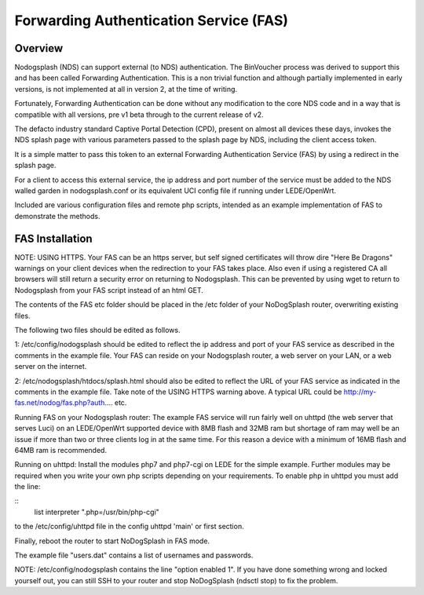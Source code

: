 Forwarding Authentication Service (FAS)
#######################################

Overview
********

Nodogsplash (NDS) can support external (to NDS) authentication.
The BinVoucher process was derived to support this and has been called Forwarding Authentication. This is a non trivial function and although partially implemented in early versions, is not implemented at all in version 2, at the time of writing.

Fortunately, Forwarding Authentication can be done without any modification to the core NDS code and in a way that is compatible with all versions, pre v1 beta through to the current release of v2.

The defacto industry standard Captive Portal Detection (CPD), present on almost all devices these days, invokes the NDS splash page with various parameters passed to the splash page by NDS, including the client access token.  

It is a simple matter to pass this token to an external Forwarding Authentication Service (FAS) by using a redirect in the splash page.

For a client to access this external service, the ip address and port number of the service must be added to the NDS walled garden in nodogsplash.conf or its equivalent UCI config file if running under LEDE/OpenWrt.

Included are various configuration files and remote php scripts, intended as an example implementation of FAS to demonstrate the methods.

FAS Installation
****************
NOTE: USING HTTPS. Your FAS can be an https server, but self signed certificates will throw dire "Here Be Dragons" warnings on your client devices when the redirection to your FAS takes place. Also even if using a registered CA all browsers will still return a security error on returning to Nodogsplash. This can be prevented by using wget to return to Nodogsplash from your FAS script instead of an html GET.

The contents of the FAS etc folder should be placed in the /etc folder of your NoDogSplash router, overwriting existing files.

The following two files should be edited as follows.

1:
/etc/config/nodogsplash should be edited to reflect the ip address and port of your FAS service as described in the comments in the example file.
Your FAS can reside on your Nodogsplash router, a web server on your LAN, or a web server on the internet. 

2:
/etc/nodogsplash/htdocs/splash.html should also be edited to reflect the URL of your FAS service as indicated in the comments in the example file.
Take note of the USING HTTPS warning above. A typical URL could be http://my-fas.net/nodog/fas.php?auth.... etc.

Running FAS on your Nodogsplash router:
The example FAS service will run fairly well on uhttpd (the web server that serves Luci) on an LEDE/OpenWrt supported device with 8MB flash and 32MB ram but shortage of ram may well be an issue if more than two or three clients log in at the same time. For this reason a device with a minimum of 16MB flash and 64MB ram is recommended.

Running on uhttpd:
Install the modules php7 and php7-cgi on LEDE for the simple example. Further modules may be required when you write your own php scripts depending on your requirements.
To enable php in uhttpd you must add the line:

::
  list interpreter ".php=/usr/bin/php-cgi"

to the /etc/config/uhttpd file in the config uhttpd 'main' or first section.

Finally, reboot the router to start NoDogSplash in FAS mode.

The example file "users.dat" contains a list of usernames and passwords.

NOTE: /etc/config/nodogsplash contains the line "option enabled 1". If you have done something wrong and locked yourself out, you can still SSH to your router and stop NoDogSplash (ndsctl stop) to fix the problem.
